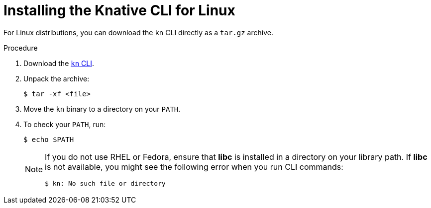 // Module included in the following assemblies:
//
// * serverless/cli_tools/installing-kn.adoc

:_content-type: PROCEDURE
[id="installing-cli-linux_{context}"]
= Installing the Knative CLI for Linux

For Linux distributions, you can download the `kn` CLI directly as a `tar.gz` archive.

// no prereqs?

.Procedure

. Download the link:https://mirror.openshift.com/pub/openshift-v4/clients/serverless/latest/kn-linux-amd64.tar.gz[`kn` CLI].

. Unpack the archive:
+
[source,terminal]
----
$ tar -xf <file>
----

. Move the `kn` binary to a directory on your `PATH`.

. To check your `PATH`, run:
+
[source,terminal]
----
$ echo $PATH
----
+
[NOTE]
====
If you do not use RHEL or Fedora, ensure that *libc* is installed in a directory on your library path.
If *libc* is not available, you might see the following error when you run CLI commands:

[source,terminal]
----
$ kn: No such file or directory
----
====
